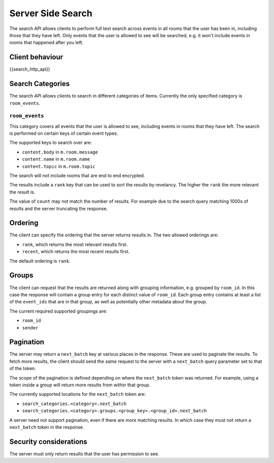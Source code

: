 Server Side Search
==================

.. _module:search:

The search API allows clients to perform full text search across events in all
rooms that the user has been in, including those that they have left. Only
events that the user is allowed to see will be searched, e.g. it won't include
events in rooms that happened after you left.

Client behaviour
----------------
{{search_http_api}}

Search Categories
-----------------

The search API allows clients to search in different categories of items.
Currently the only specified category is ``room_events``.

``room_events``
~~~~~~~~~~~~~~~

This category covers all events that the user is allowed to see, including
events in rooms that they have left. The search is performed on certain keys of
certain event types.

The supported keys to search over are:

- ``content.body`` in ``m.room.message``
- ``content.name`` in ``m.room.name``
- ``content.topic`` in ``m.room.topic``

The search will *not* include rooms that are end to end encrypted.

The results include a ``rank`` key that can be used to sort the results by
revelancy. The higher the ``rank`` the more relevant the result is.

The value of ``count`` may not match the number of results. For example due to
the search query matching 1000s of results and the server truncating the
response.

Ordering
--------

The client can specify the ordering that the server returns results in. The two
allowed orderings are:

- ``rank``, which returns the most relevant results first.
- ``recent``, which returns the most recent results first.

The default ordering is ``rank``.

Groups
------

The client can request that the results are returned along with grouping
information, e.g. grouped by ``room_id``. In this case the response will
contain a group entry for each distinct value of ``room_id``. Each group entry
contains at least a list of the ``event_ids`` that are in that group, as well
as potentially other metadata about the group.

The current required supported groupings are:

- ``room_id``
- ``sender``


Pagination
----------

The server may return a ``next_batch`` key at various places in the response.
These are used to paginate the results. To fetch more results, the client
should send the *same* request to the server with a ``next_batch`` query
parameter set to that of the token.

The scope of the pagination is defined depending on where the ``next_batch``
token was returned. For example, using a token inside a group will return more
results from within that group.

The currently supported locations for the ``next_batch`` token are:

- ``search_categories.<category>.next_batch``
- ``search_categories.<category>.groups.<group_key>.<group_id>.next_batch``

A server need not support pagination, even if there are more matching results.
In which case they must not return a ``next_batch`` token in the response.


Security considerations
-----------------------
The server must only return results that the user has permission to see.

